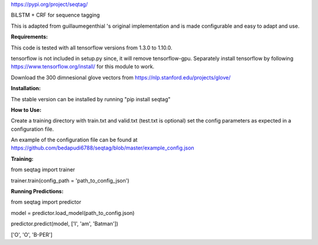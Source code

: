 https://pypi.org/project/seqtag/

BiLSTM + CRF for sequence tagging

This is adapted from guillaumegenthial 's original implementation and is made configurable and easy to adapt and use.

**Requirements:**

This code is tested with all tensorflow versions from 1.3.0 to 1.10.0.

tensorflow is not included in setup.py since, it will remove tensorflow-gpu.
Separately install tensorflow by following https://www.tensorflow.org/install/ for this module to work.

Download the 300 dimnesional glove vectors from https://nlp.stanford.edu/projects/glove/

**Installation:**

The stable version can be installed by running "pip install seqtag"

**How to Use:**

Create a training directory with train.txt and valid.txt (test.txt is optional)
set the config parameters as expected in a configuration file. 

An example of the configuration file can be found at https://github.com/bedapudi6788/seqtag/blob/master/example_config.json

**Training:**

from seqtag import trainer

trainer.train(config_path = 'path_to_config_json')

**Running Predictions:**

from seqtag import predictor

model = predictor.load_model(path_to_config.json)

predictor.predict(model, ['I', 'am', 'Batman'])

['O', 'O', 'B-PER']
